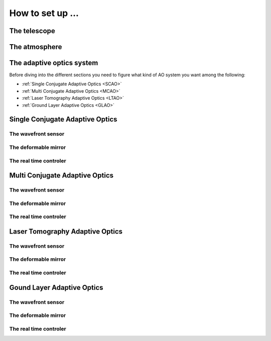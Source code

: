 How to set up ...
=================

The telescope
-------------

The atmosphere
--------------

The adaptive optics system
--------------------------
Before diving into the different sections you need to figure what kind of AO system you want among the following:


* :ref:`Single Conjugate Adaptive Optics <SCAO>`

* :ref:`Multi Conjugate Adaptive Optics <MCAO>`

* :ref:`Laser Tomography Adaptive Optics <LTAO>`

* :ref:`Ground Layer Adaptive Optics <GLAO>`


.. _SCAO:

Single Conjugate Adaptive Optics
--------------------------------

The wavefront sensor
~~~~~~~~~~~~~~~~~~~~

The deformable mirror
~~~~~~~~~~~~~~~~~~~~~

The real time controler
~~~~~~~~~~~~~~~~~~~~~~~

.. _MCAO:

Multi Conjugate Adaptive Optics
-------------------------------

The wavefront sensor
~~~~~~~~~~~~~~~~~~~~

The deformable mirror
~~~~~~~~~~~~~~~~~~~~~

The real time controler
~~~~~~~~~~~~~~~~~~~~~~~


.. _LTAO:

Laser Tomography Adaptive Optics
--------------------------------

The wavefront sensor
~~~~~~~~~~~~~~~~~~~~

The deformable mirror
~~~~~~~~~~~~~~~~~~~~~

The real time controler
~~~~~~~~~~~~~~~~~~~~~~~

.. _GLAO:

Gound Layer Adaptive Optics
---------------------------

The wavefront sensor
~~~~~~~~~~~~~~~~~~~~

The deformable mirror
~~~~~~~~~~~~~~~~~~~~~

The real time controler
~~~~~~~~~~~~~~~~~~~~~~~



